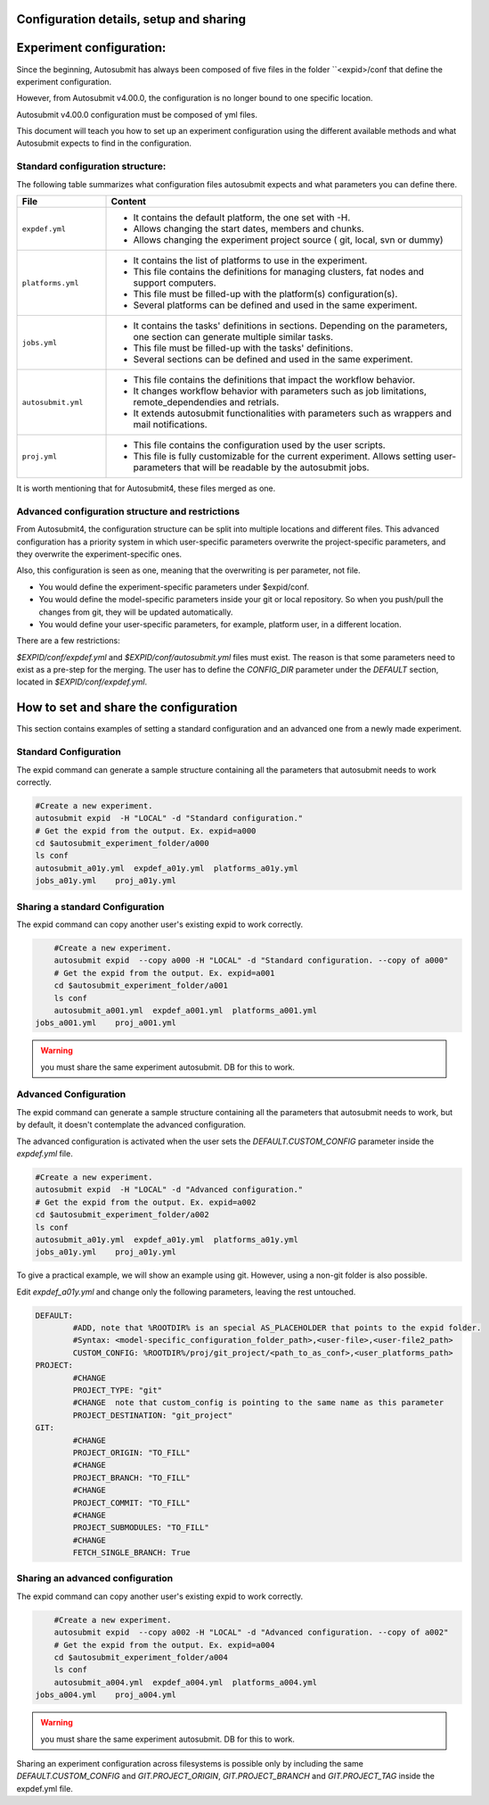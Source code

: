 Configuration details, setup and sharing
========================================

Experiment configuration:
=========================

Since the beginning, Autosubmit has always been composed of five files in the folder ``<expid>/conf that define the experiment configuration.

However, from Autosubmit v4.00.0, the configuration is no longer bound to one specific location.

Autosubmit v4.00.0 configuration must be composed of yml files.

This document will teach you how to set up an experiment configuration using the different available methods and what Autosubmit expects to find in the configuration.

Standard configuration structure:
---------------------------------

The following table summarizes what configuration files autosubmit expects and what parameters you can define there.

.. list-table::
    :header-rows: 1
    :widths: 20 80

    * - File
      - Content
    * - ``expdef.yml``
      -
        * It contains the default platform, the one set with -H.
        * Allows changing the start dates, members and chunks.
        * Allows changing the experiment project source ( git, local, svn or dummy)
    * - ``platforms.yml``
      -
        * It contains the list of platforms to use in the experiment.
        * This file contains the definitions for managing clusters, fat nodes and support computers.
        * This file must be filled-up with the platform(s) configuration(s).
        * Several platforms can be defined and used in the same experiment.
    * - ``jobs.yml``
      -
        - It contains the tasks' definitions in sections. Depending on the parameters, one section can generate multiple similar tasks.
        - This file must be filled-up with the tasks' definitions.
        - Several sections can be defined and used in the same experiment.
    * - ``autosubmit.yml``
      -
        - This file contains the definitions that impact the workflow behavior.
        - It changes workflow behavior with parameters such as job limitations, remote_dependendies and retrials.
        - It extends autosubmit functionalities with parameters such as wrappers and mail notifications.
    * - ``proj.yml``
      -
        - This file contains the configuration used by the user scripts.
        - This file is fully customizable for the current experiment. Allows setting user- parameters that will be readable by the autosubmit jobs.

It is worth mentioning that for Autosubmit4, these files merged as one.

Advanced configuration structure and restrictions
-------------------------------------------------

From Autosubmit4, the configuration structure can be split into multiple locations and different files. This advanced configuration has a priority system in which user-specific parameters overwrite the project-specific parameters, and they overwrite the experiment-specific ones.

Also, this configuration is seen as one, meaning that the overwriting is per parameter, not file.

* You would define the experiment-specific parameters under $expid/conf.
* You would define the model-specific parameters inside your git or local repository. So when you push/pull the changes from git, they will be updated automatically.
* You would define your user-specific parameters, for example, platform user, in a different location.

There are a few restrictions:

`$EXPID/conf/expdef.yml` and `$EXPID/conf/autosubmit.yml` files must exist.
The reason is that some parameters need to exist as a pre-step for the merging.
The user has to define the `CONFIG_DIR` parameter under the `DEFAULT` section, located in `$EXPID/conf/expdef.yml`.

How to set and share the configuration
======================================

This section contains examples of setting a standard configuration and an advanced one from a newly made experiment.

Standard Configuration
----------------------

The expid command can generate a sample structure containing all the parameters that autosubmit needs to work correctly.

.. code-block:: bash

	#Create a new experiment.
	autosubmit expid  -H "LOCAL" -d "Standard configuration."
	# Get the expid from the output. Ex. expid=a000
	cd $autosubmit_experiment_folder/a000
	ls conf
	autosubmit_a01y.yml  expdef_a01y.yml  platforms_a01y.yml
        jobs_a01y.yml    proj_a01y.yml

Sharing a standard Configuration
--------------------------------

The expid command can copy another user's existing expid to work correctly.

.. code-block:: bash

	#Create a new experiment.
	autosubmit expid  --copy a000 -H "LOCAL" -d "Standard configuration. --copy of a000"
	# Get the expid from the output. Ex. expid=a001
	cd $autosubmit_experiment_folder/a001
	ls conf
	autosubmit_a001.yml  expdef_a001.yml  platforms_a001.yml
    jobs_a001.yml    proj_a001.yml

.. warning:: you must share the same experiment autosubmit. DB for this to work.

Advanced Configuration
----------------------

The expid command can generate a sample structure containing all the parameters that autosubmit needs to work, but by default, it doesn't contemplate the advanced configuration.

The advanced configuration is activated when the user sets the `DEFAULT.CUSTOM_CONFIG` parameter inside the `expdef.yml` file.

.. warning: a new flag is in the works to simplify the setup.

.. code-block:: bash

	#Create a new experiment.
	autosubmit expid  -H "LOCAL" -d "Advanced configuration."
	# Get the expid from the output. Ex. expid=a002
	cd $autosubmit_experiment_folder/a002
	ls conf
	autosubmit_a01y.yml  expdef_a01y.yml  platforms_a01y.yml
        jobs_a01y.yml    proj_a01y.yml

To give a practical example, we will show an example using git. However, using a non-git folder is also possible.

Edit `expdef_a01y.yml` and change only the following parameters, leaving the rest untouched.

.. code-block:: yaml

	DEFAULT:
		#ADD, note that %ROOTDIR% is an special AS_PLACEHOLDER that points to the expid folder.
		#Syntax: <model-specific_configuration_folder_path>,<user-file>,<user-file2_path>
  		CUSTOM_CONFIG: %ROOTDIR%/proj/git_project/<path_to_as_conf>,<user_platforms_path>
	PROJECT:
		#CHANGE
  		PROJECT_TYPE: "git"
                #CHANGE  note that custom_config is pointing to the same name as this parameter
  		PROJECT_DESTINATION: "git_project"
	GIT:
		#CHANGE
  		PROJECT_ORIGIN: "TO_FILL"
		#CHANGE
  		PROJECT_BRANCH: "TO_FILL"
  		#CHANGE
		PROJECT_COMMIT: "TO_FILL"
  		#CHANGE
		PROJECT_SUBMODULES: "TO_FILL"
  		#CHANGE
		FETCH_SINGLE_BRANCH: True

.. code_block: bash

	# Download the git project
	autosubmit refresh a002

.. warning: Keep in mind the parameter overwriting mechanism priority, CUSTOM_CONFIG_USER_FILES > CUSTOM_CONFIG_FOLDER > $EXPID/conf

.. warning: Keep in mind that no parameters are disabled when custom_config is activated, including the jobs definitions.

Sharing an advanced configuration
---------------------------------

The expid command can copy another user's existing expid to work correctly.

.. code-block:: bash

	#Create a new experiment.
	autosubmit expid  --copy a002 -H "LOCAL" -d "Advanced configuration. --copy of a002"
	# Get the expid from the output. Ex. expid=a004
	cd $autosubmit_experiment_folder/a004
	ls conf
	autosubmit_a004.yml  expdef_a004.yml  platforms_a004.yml
    jobs_a004.yml    proj_a004.yml

.. warning:: you must share the same experiment autosubmit. DB for this to work.

Sharing an experiment configuration across filesystems is possible only by including the same `DEFAULT.CUSTOM_CONFIG` and `GIT.PROJECT_ORIGIN`, `GIT.PROJECT_BRANCH` and `GIT.PROJECT_TAG` inside the expdef.yml file.
